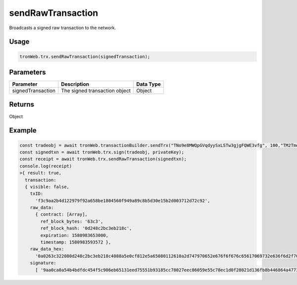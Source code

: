 sendRawTransaction
===========

Broadcasts a signed raw transaction to the network.

-------
Usage
-------

.. code-block:: javascript

  tronWeb.trx.sendRawTransaction(signedTransaction);

--------------
Parameters
--------------

================== ============================== =========
Parameter	         Description                    Data Type
================== ============================== =========
signedTransaction  The signed transaction object	Object
================== ============================== =========

-------
Returns
-------

Object

-------
Example
-------

.. code-block:: javascript

  const tradeobj = await tronWeb.transactionBuilder.sendTrx("TNo9e8MWQpGVqdyySxLSTw3gjgFQWE3vfg", 100,"TM2TmqauSEiRf16CyFgzHV2BVxBejY9iyR",1);
  const signedtxn = await tronWeb.trx.sign(tradeobj, privateKey);
  const receipt = await tronWeb.trx.sendRawTransaction(signedtxn);
  console.log(receipt)
  >{ result: true,
    transaction:
    { visible: false,
      txID:
        'f3c9aa2b4d122979f92a658be1804560f949a89c8b5d30e15b2d003712d72c92',
      raw_data:
        { contract: [Array],
          ref_block_bytes: '63c3',
          ref_block_hash: '0d248c2bc3eb218c',
          expiration: 1580983653000,
          timestamp: 1580983593572 },
      raw_data_hex:
        '0a0263c322080d248c2bc3eb218c4088a5e0cf812e5a65080112610a2d747970652e676f6f676c65617069732e636f6d2f70726f746f636f6c2e5472616e73666572436f6e747261637412300a15417946f66d0fc67924da0ac9936183ab3b07c811261215418cb2ab880d4fa7b33c9645a2276dc9b192902e2d186470e4d4dccf812e',
      signature:
        [ '9aa0ca0a54b4bdfdc454f5c906eb65131eed75551b93185cc78027eec86059e55c78ec1d0f28021d136fb8b446864a47736d2b29b74b4ce08e69a6a0167292e300' ] } }
